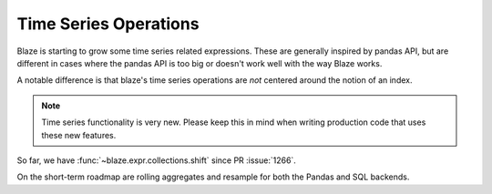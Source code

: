 Time Series Operations
======================

Blaze is starting to grow some time series related expressions.
These are generally inspired by pandas API, but are different in cases
where the pandas API is too big or doesn't work well with the way
Blaze works.

A notable difference is that blaze's time series operations are *not*
centered around the notion of an index.

.. note::

   Time series functionality is very new. Please keep this in mind
   when writing production code that uses these new features.


So far, we have :func:`~blaze.expr.collections.shift` since PR :issue:`1266`.

On the short-term roadmap are rolling aggregates and resample for both the
Pandas and SQL backends.

